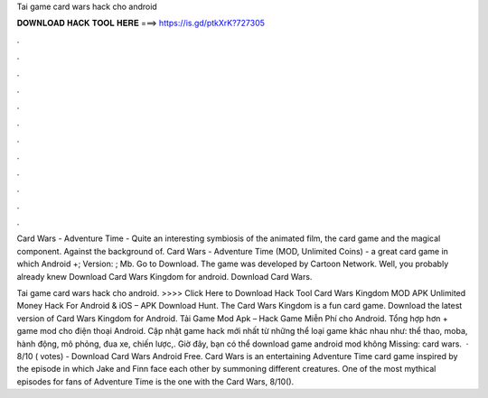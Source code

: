 Tai game card wars hack cho android



𝐃𝐎𝐖𝐍𝐋𝐎𝐀𝐃 𝐇𝐀𝐂𝐊 𝐓𝐎𝐎𝐋 𝐇𝐄𝐑𝐄 ===> https://is.gd/ptkXrK?727305



.



.



.



.



.



.



.



.



.



.



.



.

Card Wars - Adventure Time - Quite an interesting symbiosis of the animated film, the card game and the magical component. Against the background of. Card Wars - Adventure Time (MOD, Unlimited Coins) - a great card game in which Android +; Version: ; Mb. Go to Download. The game was developed by Cartoon Network. Well, you probably already knew Download Card Wars Kingdom for android. Download Card Wars.

Tai game card wars hack cho android. >>>> Click Here to Download Hack Tool Card Wars Kingdom MOD APK Unlimited Money Hack For Android & iOS – APK Download Hunt. The Card Wars Kingdom is a fun card game. Download the latest version of Card Wars Kingdom for Android. Tải Game Mod Apk – Hack Game Miễn Phí cho Android. Tổng hợp hơn + game mod cho điện thoại Android. Cập nhật game hack mới nhất từ những thể loại game khác nhau như: thể thao, moba, hành động, mô phỏng, đua xe, chiến lược,. Giờ đây, bạn có thể download game android mod không Missing: card wars.  · 8/10 ( votes) - Download Card Wars Android Free. Card Wars is an entertaining Adventure Time card game inspired by the episode in which Jake and Finn face each other by summoning different creatures. One of the most mythical episodes for fans of Adventure Time is the one with the Card Wars, 8/10().
